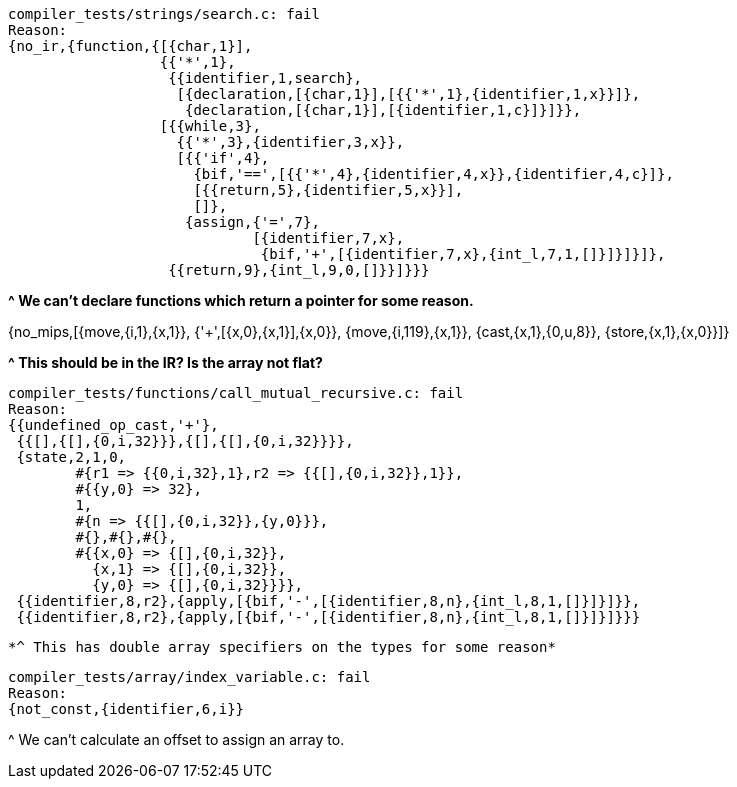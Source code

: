 [source]
compiler_tests/strings/search.c: fail
Reason:
{no_ir,{function,{[{char,1}],
                  {{'*',1},
                   {{identifier,1,search},
                    [{declaration,[{char,1}],[{{'*',1},{identifier,1,x}}]},
                     {declaration,[{char,1}],[{identifier,1,c}]}]}},
                  [{{while,3},
                    {{'*',3},{identifier,3,x}},
                    [{{'if',4},
                      {bif,'==',[{{'*',4},{identifier,4,x}},{identifier,4,c}]},
                      [{{return,5},{identifier,5,x}}],
                      []},
                     {assign,{'=',7},
                             [{identifier,7,x},
                              {bif,'+',[{identifier,7,x},{int_l,7,1,[]}]}]}]},
                   {{return,9},{int_l,9,0,[]}}]}}}

*^ We can't declare functions which return a pointer for some reason.*

{no_mips,[{move,{i,1},{x,1}},
          {'+',[{x,0},{x,1}],{x,0}},
          {move,{i,119},{x,1}},
          {cast,{x,1},{0,u,8}},
          {store,{x,1},{x,0}}]}

*^ This should be in the IR? Is the array not flat?*

[source]
compiler_tests/functions/call_mutual_recursive.c: fail
Reason:
{{undefined_op_cast,'+'},
 {{[],{[],{0,i,32}}},{[],{[],{0,i,32}}}},
 {state,2,1,0,
        #{r1 => {{0,i,32},1},r2 => {{[],{0,i,32}},1}},
        #{{y,0} => 32},
        1,
        #{n => {{[],{0,i,32}},{y,0}}},
        #{},#{},#{},
        #{{x,0} => {[],{0,i,32}},
          {x,1} => {[],{0,i,32}},
          {y,0} => {[],{0,i,32}}}},
 {{identifier,8,r2},{apply,[{bif,'-',[{identifier,8,n},{int_l,8,1,[]}]}]}},
 {{identifier,8,r2},{apply,[{bif,'-',[{identifier,8,n},{int_l,8,1,[]}]}]}}}

 *^ This has double array specifiers on the types for some reason*

[source]
compiler_tests/array/index_variable.c: fail
Reason:
{not_const,{identifier,6,i}}

^ We can't calculate an offset to assign an array to.
